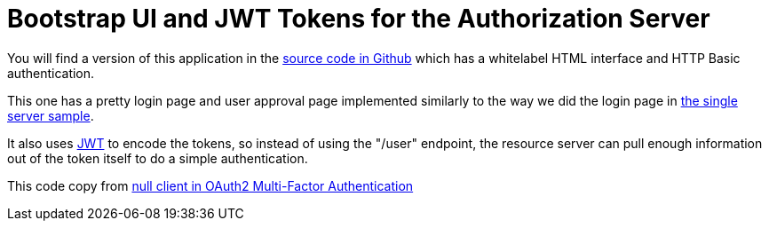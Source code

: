 = Bootstrap UI and JWT Tokens for the Authorization Server

You will find a version of this application in the 
https://github.com/dsyer/spring-security-angular/tree/master/oauth2-vanilla[source code in Github] 
which has a whitelabel HTML interface and HTTP Basic authentication. 

This one has a pretty login page and user approval page implemented similarly to the way we did the login page in 
https://github.com/dsyer/spring-security-angular/tree/master/single[the single server sample]. 

It also uses http://en.wikipedia.org/wiki/JWT[JWT] to encode the tokens, so instead of using the "/user" endpoint, 
the resource server can pull enough information out of the token itself to do a simple authentication.

This code copy from
http://stackoverflow.com/questions/36899386/null-client-in-oauth2-multi-factor-authentication?lq=1[null client in OAuth2 Multi-Factor Authentication]
